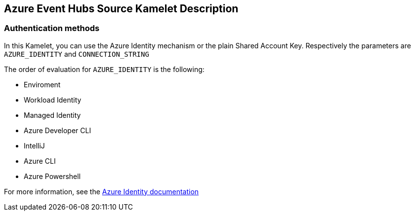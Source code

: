 == Azure Event Hubs Source Kamelet Description

=== Authentication methods

In this Kamelet, you can use the Azure Identity mechanism or the plain Shared Account Key. Respectively the parameters are `AZURE_IDENTITY` and `CONNECTION_STRING`

The order of evaluation for `AZURE_IDENTITY` is the following:

 - Enviroment
 - Workload Identity 
 - Managed Identity 
 - Azure Developer CLI 
 - IntelliJ
 - Azure CLI
 - Azure Powershell

For more information, see the https://learn.microsoft.com/en-us/java/api/overview/azure/identity-readme[Azure Identity documentation]

